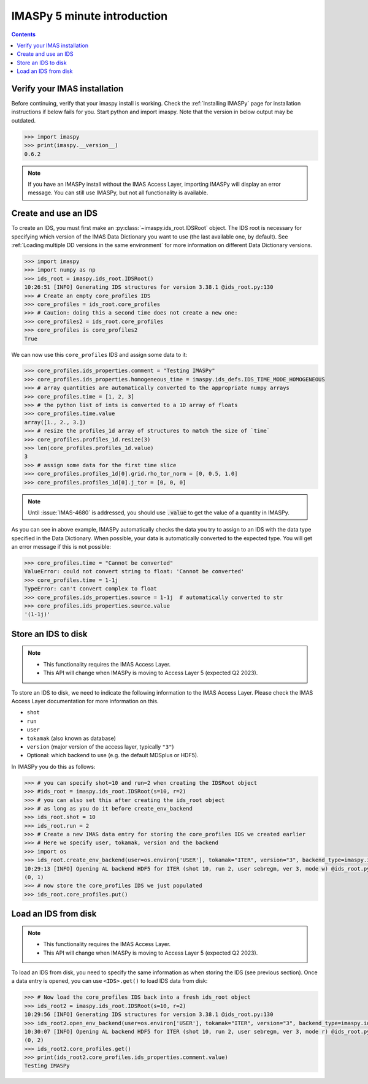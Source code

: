 IMASPy 5 minute introduction
----------------------------

.. contents:: Contents
    :local:
    :depth: 1


Verify your IMAS installation
'''''''''''''''''''''''''''''

Before continuing, verify that your imaspy install is working. Check the
:ref:`Installing IMASPy` page for installation instructions if below fails for
you. Start python and import imaspy. Note that the version in below output may
be outdated.

.. code-block:: python

    >>> import imaspy
    >>> print(imaspy.__version__)
    0.6.2

.. note::

    If you have an IMASPy install without the IMAS Access Layer, importing
    IMASPy will display an error message. You can still use IMASPy, but not all
    functionality is available.


Create and use an IDS
'''''''''''''''''''''

To create an IDS, you must first make an :py:class:`~imaspy.ids_root.IDSRoot`
object. The IDS root is necessary for specifying which version of the IMAS Data
Dictionary you want to use (the last available one, by default). See
:ref:`Loading multiple DD versions in the same environment` for more information
on different Data Dictionary versions.

.. code-block:: python

    >>> import imaspy
    >>> import numpy as np
    >>> ids_root = imaspy.ids_root.IDSRoot()
    10:26:51 [INFO] Generating IDS structures for version 3.38.1 @ids_root.py:130
    >>> # Create an empty core_profiles IDS
    >>> core_profiles = ids_root.core_profiles
    >>> # Caution: doing this a second time does not create a new one:
    >>> core_profiles2 = ids_root.core_profiles
    >>> core_profiles is core_profiles2
    True

We can now use this ``core_profiles`` IDS and assign some data to it:

.. code-block:: python

    >>> core_profiles.ids_properties.comment = "Testing IMASPy"
    >>> core_profiles.ids_properties.homogeneous_time = imaspy.ids_defs.IDS_TIME_MODE_HOMOGENEOUS
    >>> # array quantities are automatically converted to the appropriate numpy arrays
    >>> core_profiles.time = [1, 2, 3]
    >>> # the python list of ints is converted to a 1D array of floats
    >>> core_profiles.time.value
    array([1., 2., 3.])
    >>> # resize the profiles_1d array of structures to match the size of `time`
    >>> core_profiles.profiles_1d.resize(3)
    >>> len(core_profiles.profiles_1d.value)
    3
    >>> # assign some data for the first time slice
    >>> core_profiles.profiles_1d[0].grid.rho_tor_norm = [0, 0.5, 1.0]
    >>> core_profiles.profiles_1d[0].j_tor = [0, 0, 0]

.. note::

    Until :issue:`IMAS-4680` is addressed, you should use :code:`.value` to get the
    value of a quantity in IMASPy.

As you can see in above example, IMASPy automatically checks the data you try to
assign to an IDS with the data type specified in the Data Dictionary. When
possible, your data is automatically converted to the expected type. You will
get an error message if this is not possible:

.. code-block:: python

    >>> core_profiles.time = "Cannot be converted"
    ValueError: could not convert string to float: 'Cannot be converted'
    >>> core_profiles.time = 1-1j
    TypeError: can't convert complex to float
    >>> core_profiles.ids_properties.source = 1-1j  # automatically converted to str
    >>> core_profiles.ids_properties.source.value
    '(1-1j)'


Store an IDS to disk
''''''''''''''''''''

.. note::

    - This functionality requires the IMAS Access Layer.
    - This API will change when IMASPy is moving to Access Layer 5 (expected Q2
      2023).

To store an IDS to disk, we need to indicate the following information to the
IMAS Access Layer. Please check the IMAS Access Layer documentation for more
information on this.

- ``shot``
- ``run``
- ``user``
- ``tokamak`` (also known as database)
- ``version`` (major version of the access layer, typically ``"3"``)
- Optional: which backend to use (e.g. the default MDSplus or HDF5).

In IMASPy you do this as follows:

.. code-block:: python

    >>> # you can specify shot=10 and run=2 when creating the IDSRoot object
    >>> #ids_root = imaspy.ids_root.IDSRoot(s=10, r=2)
    >>> # you can also set this after creating the ids_root object
    >>> # as long as you do it before create_env_backend
    >>> ids_root.shot = 10
    >>> ids_root.run = 2
    >>> # Create a new IMAS data entry for storing the core_profiles IDS we created earlier
    >>> # Here we specify user, tokamak, version and the backend
    >>> import os
    >>> ids_root.create_env_backend(user=os.environ['USER'], tokamak="ITER", version="3", backend_type=imaspy.ids_defs.HDF5_BACKEND)
    10:29:13 [INFO] Opening AL backend HDF5 for ITER (shot 10, run 2, user sebregm, ver 3, mode w) @ids_root.py:337
    (0, 1)
    >>> # now store the core_profiles IDS we just populated
    >>> ids_root.core_profiles.put()


Load an IDS from disk
'''''''''''''''''''''

.. note::

    - This functionality requires the IMAS Access Layer.
    - This API will change when IMASPy is moving to Access Layer 5 (expected Q2
      2023).

To load an IDS from disk, you need to specify the same information as
when storing the IDS (see previous section). Once a data entry is opened, you
can use ``<IDS>.get()`` to load IDS data from disk: 

.. code-block:: python

    >>> # Now load the core_profiles IDS back into a fresh ids_root object
    >>> ids_root2 = imaspy.ids_root.IDSRoot(s=10, r=2)
    10:29:56 [INFO] Generating IDS structures for version 3.38.1 @ids_root.py:130
    >>> ids_root2.open_env_backend(user=os.environ['USER'], tokamak="ITER", version="3", backend_type=imaspy.ids_defs.HDF5_BACKEND)
    10:30:07 [INFO] Opening AL backend HDF5 for ITER (shot 10, run 2, user sebregm, ver 3, mode r) @ids_root.py:337
    (0, 2)
    >>> ids_root2.core_profiles.get()
    >>> print(ids_root2.core_profiles.ids_properties.comment.value)
    Testing IMASPy
